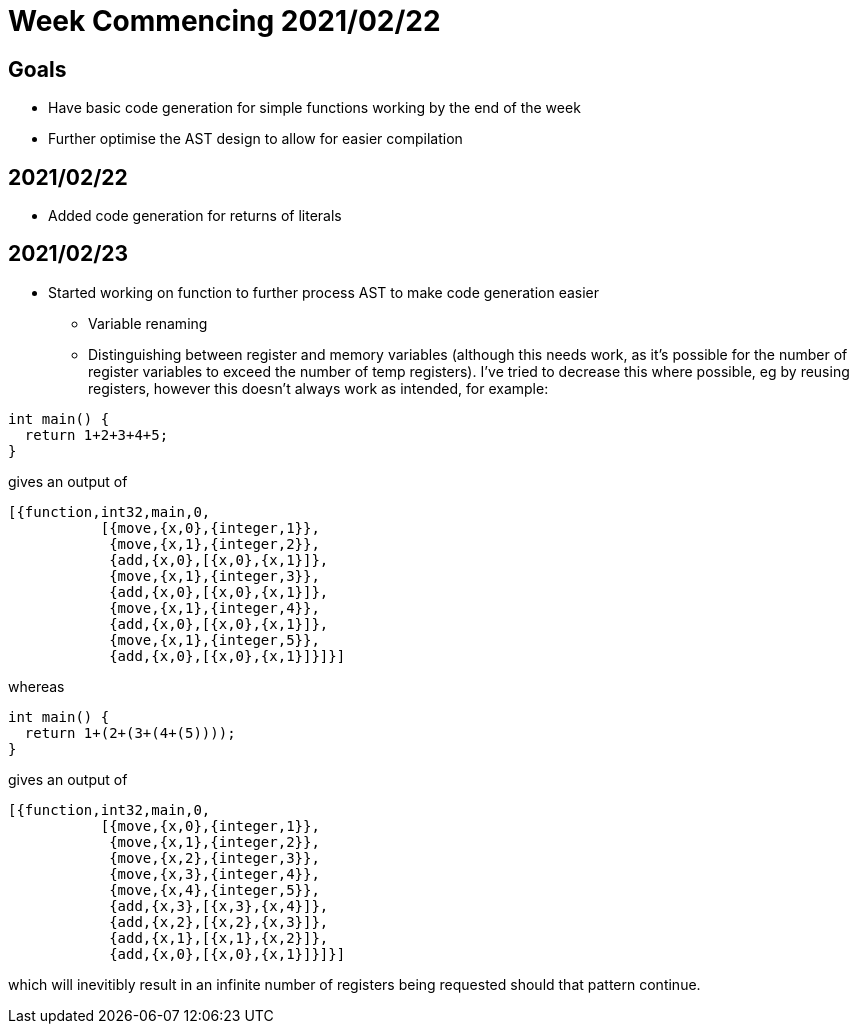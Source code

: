 = Week Commencing 2021/02/22

== Goals
* Have basic code generation for simple functions working by the end of the week
* Further optimise the AST design to allow for easier compilation


== 2021/02/22
* Added code generation for returns of literals

== 2021/02/23
* Started working on function to further process AST to make code generation easier
** Variable renaming
** Distinguishing between register and memory variables (although this needs work, as it's possible for the number of register variables to exceed the number of temp registers).
I've tried to decrease this where possible, eg by reusing registers, however this doesn't always work as intended, for example:

[source,c]
--
int main() {
  return 1+2+3+4+5;
}
--
gives an output of
[source,erlang]
--
[{function,int32,main,0,
           [{move,{x,0},{integer,1}},
            {move,{x,1},{integer,2}},
            {add,{x,0},[{x,0},{x,1}]},
            {move,{x,1},{integer,3}},
            {add,{x,0},[{x,0},{x,1}]},
            {move,{x,1},{integer,4}},
            {add,{x,0},[{x,0},{x,1}]},
            {move,{x,1},{integer,5}},
            {add,{x,0},[{x,0},{x,1}]}]}]
--
whereas
[source,c]
--
int main() {
  return 1+(2+(3+(4+(5))));
}
--
gives an output of
[source,erlang]
--
[{function,int32,main,0,
           [{move,{x,0},{integer,1}},
            {move,{x,1},{integer,2}},
            {move,{x,2},{integer,3}},
            {move,{x,3},{integer,4}},
            {move,{x,4},{integer,5}},
            {add,{x,3},[{x,3},{x,4}]},
            {add,{x,2},[{x,2},{x,3}]},
            {add,{x,1},[{x,1},{x,2}]},
            {add,{x,0},[{x,0},{x,1}]}]}]
--
which will inevitibly result in an infinite number of registers being requested should that pattern continue.
